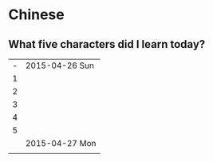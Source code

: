 * Chinese
** What five characters did I learn today?

| - | 2015-04-26 Sun |
| 1 |                |
| 2 |                |
| 3 |                |
| 4 |                |
| 5 |                |
|---+----------------|
|   | 2015-04-27 Mon |
|   |                |
